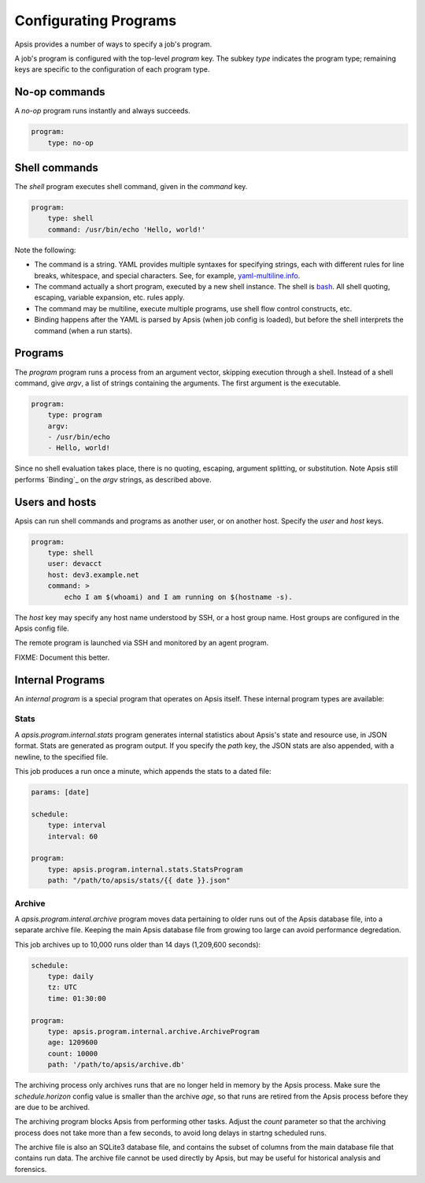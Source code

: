 .. _programs:

Configurating Programs
======================

Apsis provides a number of ways to specify a job's program.  

A job's program is configured with the top-level `program` key.  The subkey
`type` indicates the program type; remaining keys are specific to the
configuration of each program type.


No-op commands
--------------

A `no-op` program runs instantly and always succeeds.

.. code:: yaml

    program:
        type: no-op


Shell commands
--------------

The `shell` program executes shell command, given in the `command` key. 

.. code:: yaml

    program:
        type: shell
        command: /usr/bin/echo 'Hello, world!'

Note the following:

- The command is a string.  YAML provides multiple syntaxes for specifying
  strings, each with different rules for line breaks, whitespace, and special
  characters.  See, for example,
  `yaml-multiline.info <https://yaml-multiline.info/>`_.

- The command actually a short program, executed by a new shell instance.
  The shell is
  `bash <https://www.gnu.org/software/bash/manual/bash.html>`_.  All shell
  quoting, escaping, variable expansion, etc. rules apply.

- The command may be multiline, execute multiple programs, use shell flow
  control constructs, etc.

- Binding happens after the YAML is parsed by Apsis (when job config is loaded),
  but before the shell interprets the command (when a run starts).


Programs
--------

The `program` program runs a process from an argument vector, skipping
execution through a shell.  Instead of a shell command, give `argv`, a list of
strings containing the arguments.  The first argument is the executable.

.. code:: yaml

    program:
        type: program
        argv:
        - /usr/bin/echo
        - Hello, world!

Since no shell evaluation takes place, there is no quoting, escaping, argument
splitting, or substitution.  Note Apsis still performs `Binding`_ on the `argv`
strings, as described above.


Users and hosts
---------------

Apsis can run shell commands and programs as another user, or on another host.
Specify the `user` and `host` keys.

.. code:: yaml

    program:
        type: shell
        user: devacct
        host: dev3.example.net
        command: >
            echo I am $(whoami) and I am running on $(hostname -s). 

The `host` key may specify any host name understood by SSH, or a host group
name.  Host groups are configured in the Apsis config file.

The remote program is launched via SSH and monitored by an agent program.

FIXME: Document this better.


Internal Programs
-----------------

An *internal program* is a special program that operates on Apsis itself.  These
internal program types are available:


Stats
^^^^^

A `apsis.program.internal.stats` program generates internal statistics about
Apsis's state and resource use, in JSON format.  Stats are generated as program
output.  If you specify the `path` key, the JSON stats are also appended, with a
newline, to the specified file.

This job produces a run once a minute, which appends the stats to a dated file:

.. code:: yaml

    params: [date]

    schedule:
        type: interval
        interval: 60

    program:
        type: apsis.program.internal.stats.StatsProgram
        path: "/path/to/apsis/stats/{{ date }}.json"



Archive
^^^^^^^

A `apsis.program.interal.archive` program moves data pertaining to older runs
out of the Apsis database file, into a separate archive file.  Keeping the main
Apsis database file from growing too large can avoid performance degredation.

This job archives up to 10,000 runs older than 14 days (1,209,600 seconds):

.. code:: yaml

    schedule:
        type: daily
        tz: UTC
        time: 01:30:00

    program:
        type: apsis.program.internal.archive.ArchiveProgram
        age: 1209600
        count: 10000
        path: '/path/to/apsis/archive.db'

The archiving process only archives runs that are no longer held in memory by
the Apsis process.  Make sure the `schedule.horizon` config value is smaller
than the archive `age`, so that runs are retired from the Apsis process before
they are due to be archived.

The archiving program blocks Apsis from performing other tasks.  Adjust the
`count` parameter so that the archiving process does not take more than a few
seconds, to avoid long delays in startng scheduled runs.

The archive file is also an SQLite3 database file, and contains the subset of
columns from the main database file that contains run data.  The archive file
cannot be used directly by Apsis, but may be useful for historical analysis and
forensics.


